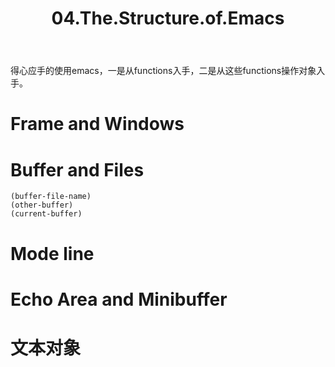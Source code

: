 #+TITLE: 04.The.Structure.of.Emacs

得心应手的使用emacs，一是从functions入手，二是从这些functions操作对象入手。
* Frame and Windows
* Buffer and Files
#+begin_src elisp :results output
(buffer-file-name)
(other-buffer)
(current-buffer)
#+end_src

#+RESULTS:

* Mode line
* Echo Area and Minibuffer
* 文本对象
